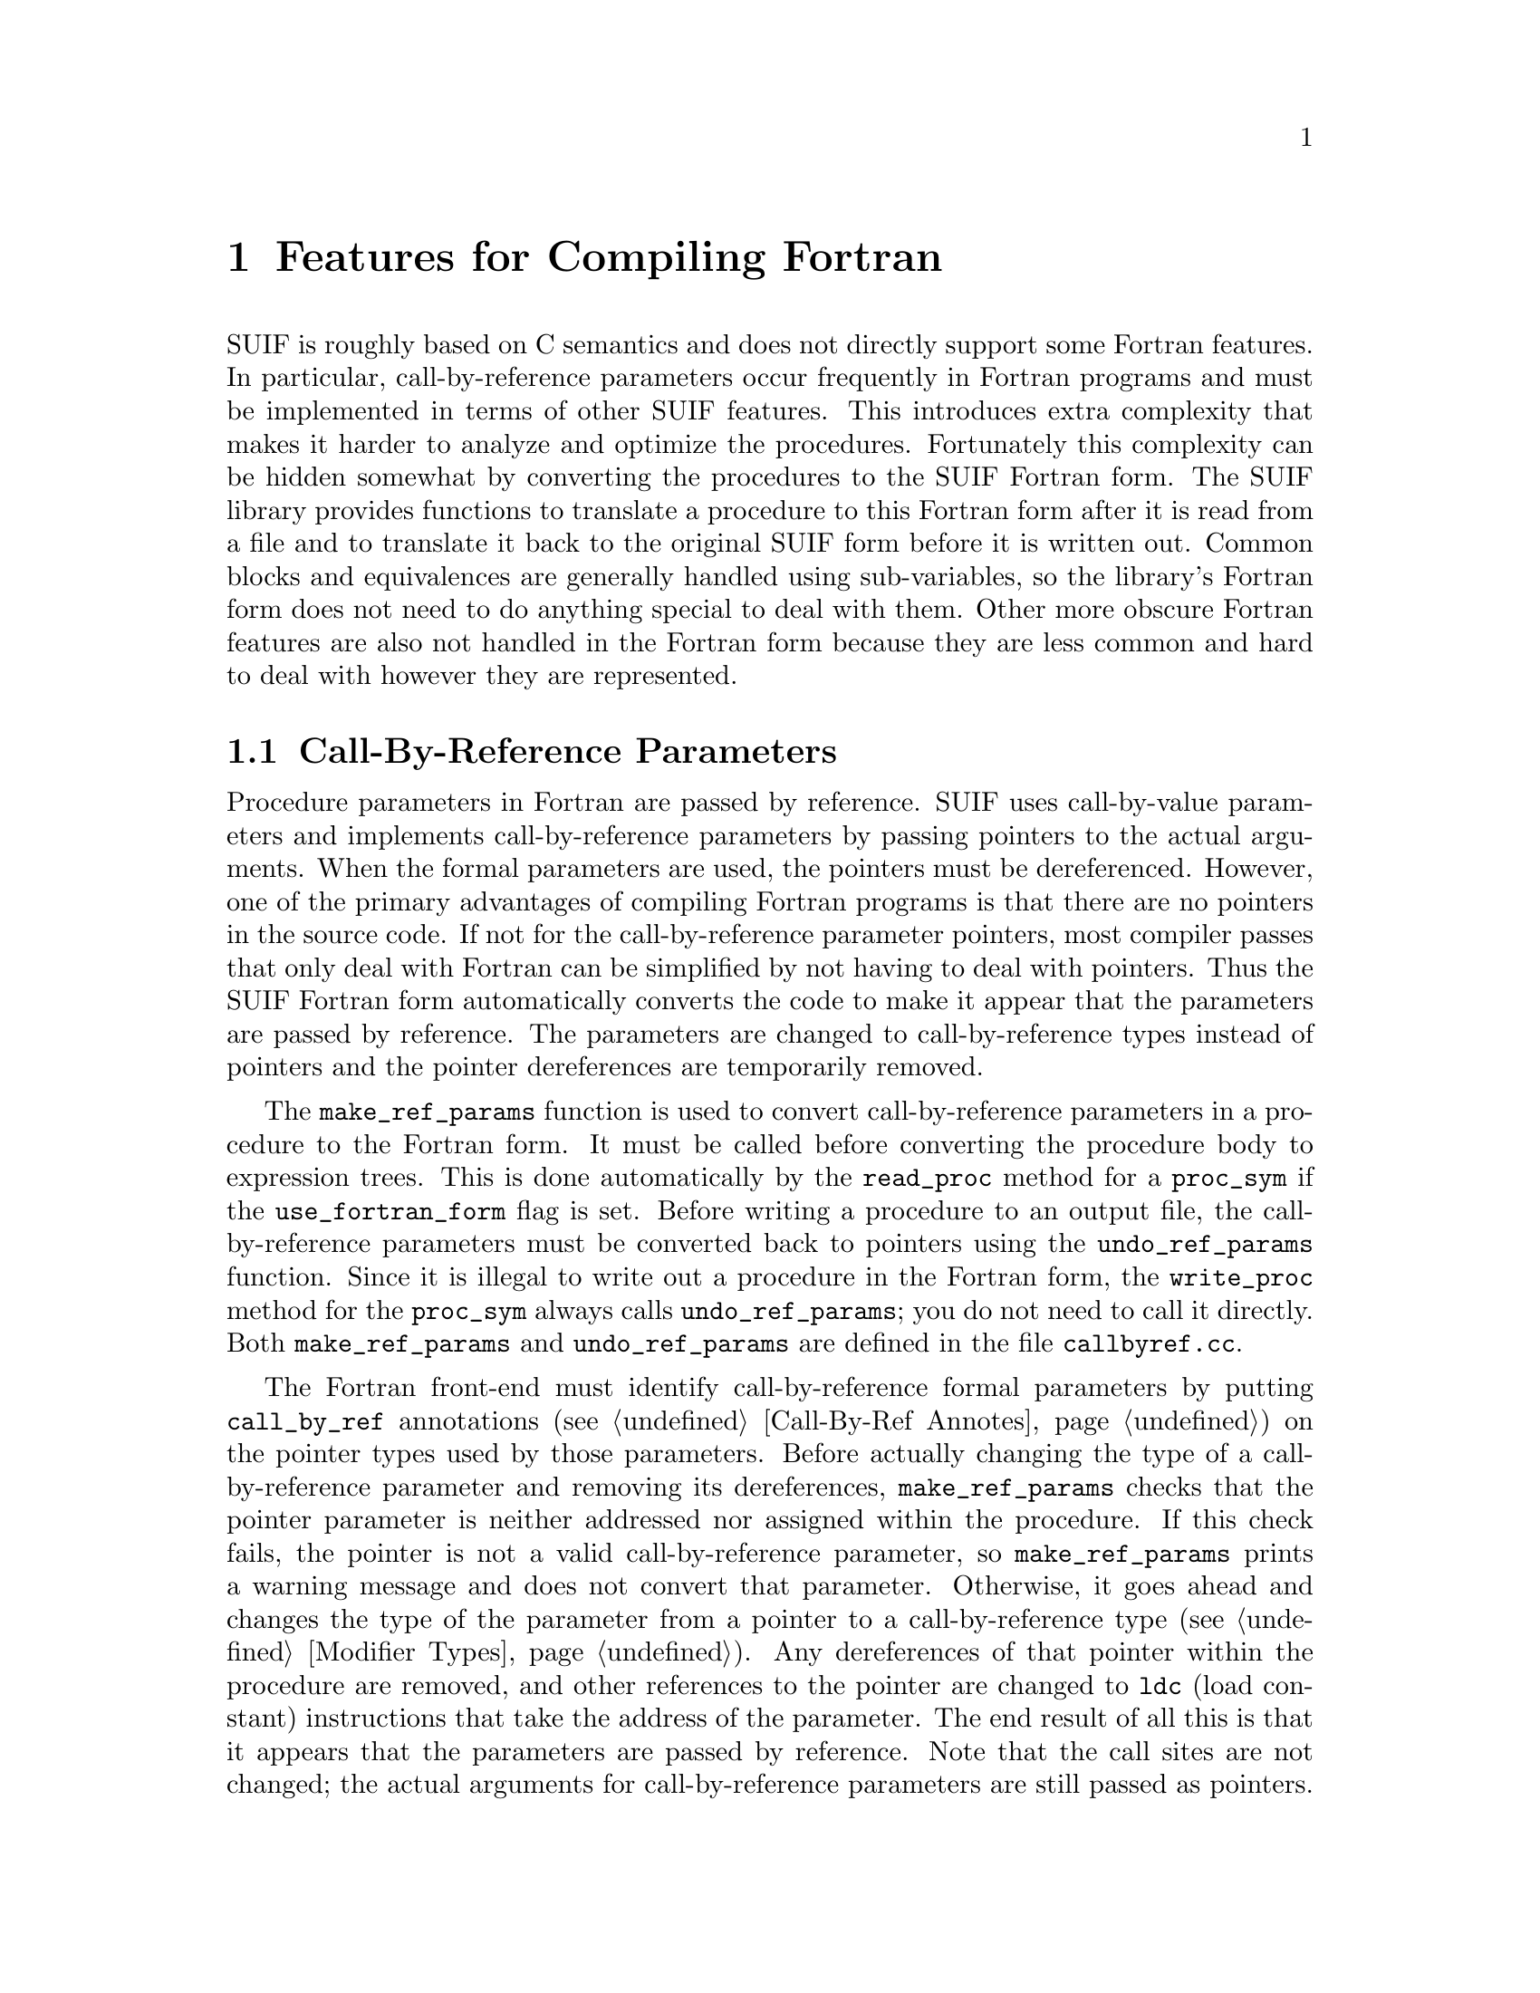 @c This file is part of the SUIF reference manual

@node Fortran, Generics, Cloning, Top
@chapter Features for Compiling Fortran
@cindex Fortran form

SUIF is roughly based on C semantics and does not directly support some
Fortran features.  In particular, call-by-reference parameters occur
frequently in Fortran programs and must be implemented in terms of
other SUIF features.  This introduces extra complexity that makes it
harder to analyze and optimize the procedures.  Fortunately this
complexity can be hidden somewhat by converting the procedures to the
SUIF Fortran form.  The SUIF library provides functions to translate a
procedure to this Fortran form after it is read from a file and to
translate it back to the original SUIF form before it is written out.
Common blocks and equivalences are generally handled using
sub-variables, so the library's Fortran form does not need to do
anything special to deal with them.  Other more obscure Fortran
features are also not handled in the Fortran form because they are
less common and hard to deal with however they are represented.

@menu
* Call-By-Ref Parameters::      Passing parameters by reference.
@end menu


@node Call-By-Ref Parameters,  ,  , Fortran
@section Call-By-Reference Parameters
@cindex call-by-reference parameters

Procedure parameters in Fortran are passed by reference.  SUIF uses
call-by-value parameters and implements call-by-reference parameters by
passing pointers to the actual arguments.  When the formal parameters
are used, the pointers must be dereferenced.  However, one of the
primary advantages of compiling Fortran programs is that there are no
pointers in the source code.  If not for the call-by-reference parameter
pointers, most compiler passes that only deal with Fortran can be
simplified by not having to deal with pointers.  Thus the SUIF Fortran
form automatically converts the code to make it appear that the
parameters are passed by reference.  The parameters are changed to
call-by-reference types instead of pointers and the pointer dereferences
are temporarily removed.

@findex make_ref_params
@findex undo_ref_params
The @code{make_ref_params} function is used to convert call-by-reference
parameters in a procedure to the Fortran form.  It must be called before
converting the procedure body to expression trees.  This is done
automatically by the @code{read_proc} method for a @code{proc_sym} if
the @code{use_fortran_form} flag is set.  Before writing a procedure to
an output file, the call-by-reference parameters must be converted back
to pointers using the @code{undo_ref_params} function.  Since it is
illegal to write out a procedure in the Fortran form, the
@code{write_proc} method for the @code{proc_sym} always calls
@code{undo_ref_params}; you do not need to call it directly.  Both
@code{make_ref_params} and @code{undo_ref_params} are defined in the
file @file{callbyref.cc}.

The Fortran front-end must identify call-by-reference formal parameters
by putting @code{call_by_ref} annotations (@pxref{Call-By-Ref Annotes})
on the pointer types used by those parameters.  Before actually changing
the type of a call-by-reference parameter and removing its dereferences,
@code{make_ref_params} checks that the pointer parameter is neither
addressed nor assigned within the procedure.  If this check fails, the
pointer is not a valid call-by-reference parameter, so
@code{make_ref_params} prints a warning message and does not convert
that parameter.  Otherwise, it goes ahead and changes the type of the
parameter from a pointer to a call-by-reference type (@pxref{Modifier
Types}).  Any dereferences of that pointer within the procedure are
removed, and other references to the pointer are changed to @code{ldc}
(load constant) instructions that take the address of the parameter.
The end result of all this is that it appears that the parameters are
passed by reference.  Note that the call sites are not changed; the
actual arguments for call-by-reference parameters are still passed as
pointers.

The @code{undo_ref_params} function does as its name suggests and undoes
the transformations applied by @code{make_ref_params}.  The only
potential complication is that while in the Fortran form the user may
have used the call-by-reference parameters in ways that cannot be
expressed outside of the Fortran form.  Specifically, the
call-by-reference parameters cannot be used as index variables of
@code{for} loops (@pxref{For Nodes}), and they cannot be used as bounds
in array types (@pxref{Array Types}).  Both of those uses require direct
references to variable symbols, and there is no place to insert the
pointer dereferences required outside of Fortran form.
